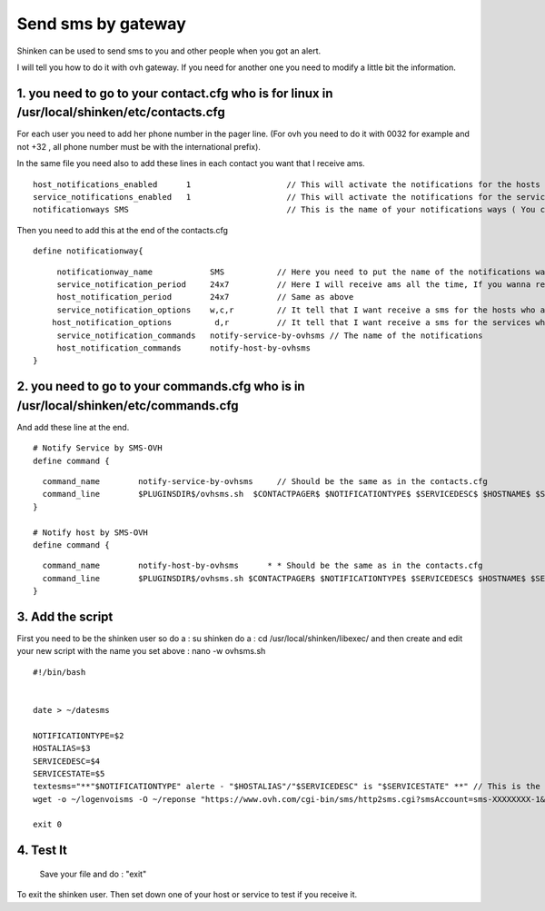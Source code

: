 .. _sms_with_gateway:




===================
Send sms by gateway
===================


Shinken can be used to send sms to you and other people when you got an alert. 

I will tell you how to do it with ovh gateway. If you need for another one you need to modify a little bit the information. 



1. you need to go to your contact.cfg who is for linux in /usr/local/shinken/etc/contacts.cfg 
==============================================================================================



For each user you need to add her phone number in the pager line. (For ovh you need to do it with 0032 for example and not +32 , all phone number must be with the international prefix).

In the same file you need also to add these lines in each contact you want that I receive ams.

  
::

  
  host_notifications_enabled      1                    // This will activate the notifications for the hosts
  service_notifications_enabled   1                    // This will activate the notifications for the services
  notificationways SMS                                 // This is the name of your notifications ways ( You can write what you want but remember what you set ) 
   
  
Then you need to add this at the end of the contacts.cfg


  
::

  
  define notificationway{
  
::

       notificationway_name            SMS           // Here you need to put the name of the notifications ways you write up
       service_notification_period     24x7          // Here I will receive ams all the time, If you wanna receive them for only the night replace 24x7 by night. 
       host_notification_period        24x7          // Same as above
       service_notification_options    w,c,r         // It tell that I want receive a sms for the hosts who are in warning / critical / recovery
      host_notification_options         d,r          // It tell that I want receive a sms for the services who are down and recovery
       service_notification_commands   notify-service-by-ovhsms // The name of the notifications
       host_notification_commands      notify-host-by-ovhsms
  }



2. you need to go to your commands.cfg  who is in /usr/local/shinken/etc/commands.cfg 
======================================================================================



And add these line at the end. 

  
::

  
  # Notify Service by SMS-OVH
  define command {
  
::

    command_name        notify-service-by-ovhsms     // Should be the same as in the contacts.cfg
    command_line        $PLUGINSDIR$/ovhsms.sh  $CONTACTPAGER$ $NOTIFICATIONTYPE$ $SERVICEDESC$ $HOSTNAME$ $SE$ // Tell wich script shinken as to use to send sms. We will create it after. 
  }
  
  # Notify host by SMS-OVH
  define command {
  
::

    command_name        notify-host-by-ovhsms      * * Should be the same as in the contacts.cfg
    command_line        $PLUGINSDIR$/ovhsms.sh $CONTACTPAGER$ $NOTIFICATIONTYPE$ $SERVICEDESC$ $HOSTNAME$ $SER$ // Tell wich script shinken as to use to send sms. We will create it after.
  }





3. Add the script 
==================


First you need to be the shinken user so do a : su shinken
do a : cd /usr/local/shinken/libexec/
and then create and edit your new script with the name you set above :  nano -w ovhsms.sh

  
::

  
  #!/bin/bash
  
  
  date > ~/datesms
  
  NOTIFICATIONTYPE=$2
  HOSTALIAS=$3
  SERVICEDESC=$4
  SERVICESTATE=$5
  textesms="**"$NOTIFICATIONTYPE" alerte - "$HOSTALIAS"/"$SERVICEDESC" is "$SERVICESTATE" **" // This is the message who will be send. You can add something if you want. 
  wget -o ~/logenvoisms -O ~/reponse "https://www.ovh.com/cgi-bin/sms/http2sms.cgi?smsAccount=sms-XXXXXXXX-1&login=XXXXXXXX&password=XXXXXXXX&from=XXXXXXXXXXX&to=$1&contentType=text/xml&message=$textesms"     // This is the command who will send the sms. You need to adapt it with you gateway settings. 
  
  exit 0




4. Test It 
===========

   
   Save your file and do : "exit" 
To exit the shinken user.
Then set down one of your host or service to test if you receive it.  
